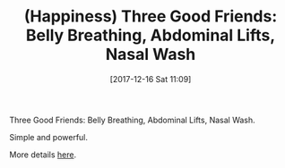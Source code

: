 #+BLOG: wisdomandwonder
#+POSTID: 10726
#+ORG2BLOG:
#+DATE: [2017-12-16 Sat 11:09]
#+OPTIONS: toc:nil num:nil todo:nil pri:nil tags:nil ^:nil
#+CATEGORY: Article, Link
#+TAGS: Happiness, Health, philosophy, Yoga, aliveandhealthy
#+TITLE: (Happiness) Three Good Friends: Belly Breathing, Abdominal Lifts, Nasal Wash

Three Good Friends: Belly Breathing, Abdominal Lifts, Nasal Wash.

Simple and powerful.

More details [[http://aliveandhealthy.com/audio-podcasts/inner-digestive-fire-podcast-79/][here]].
